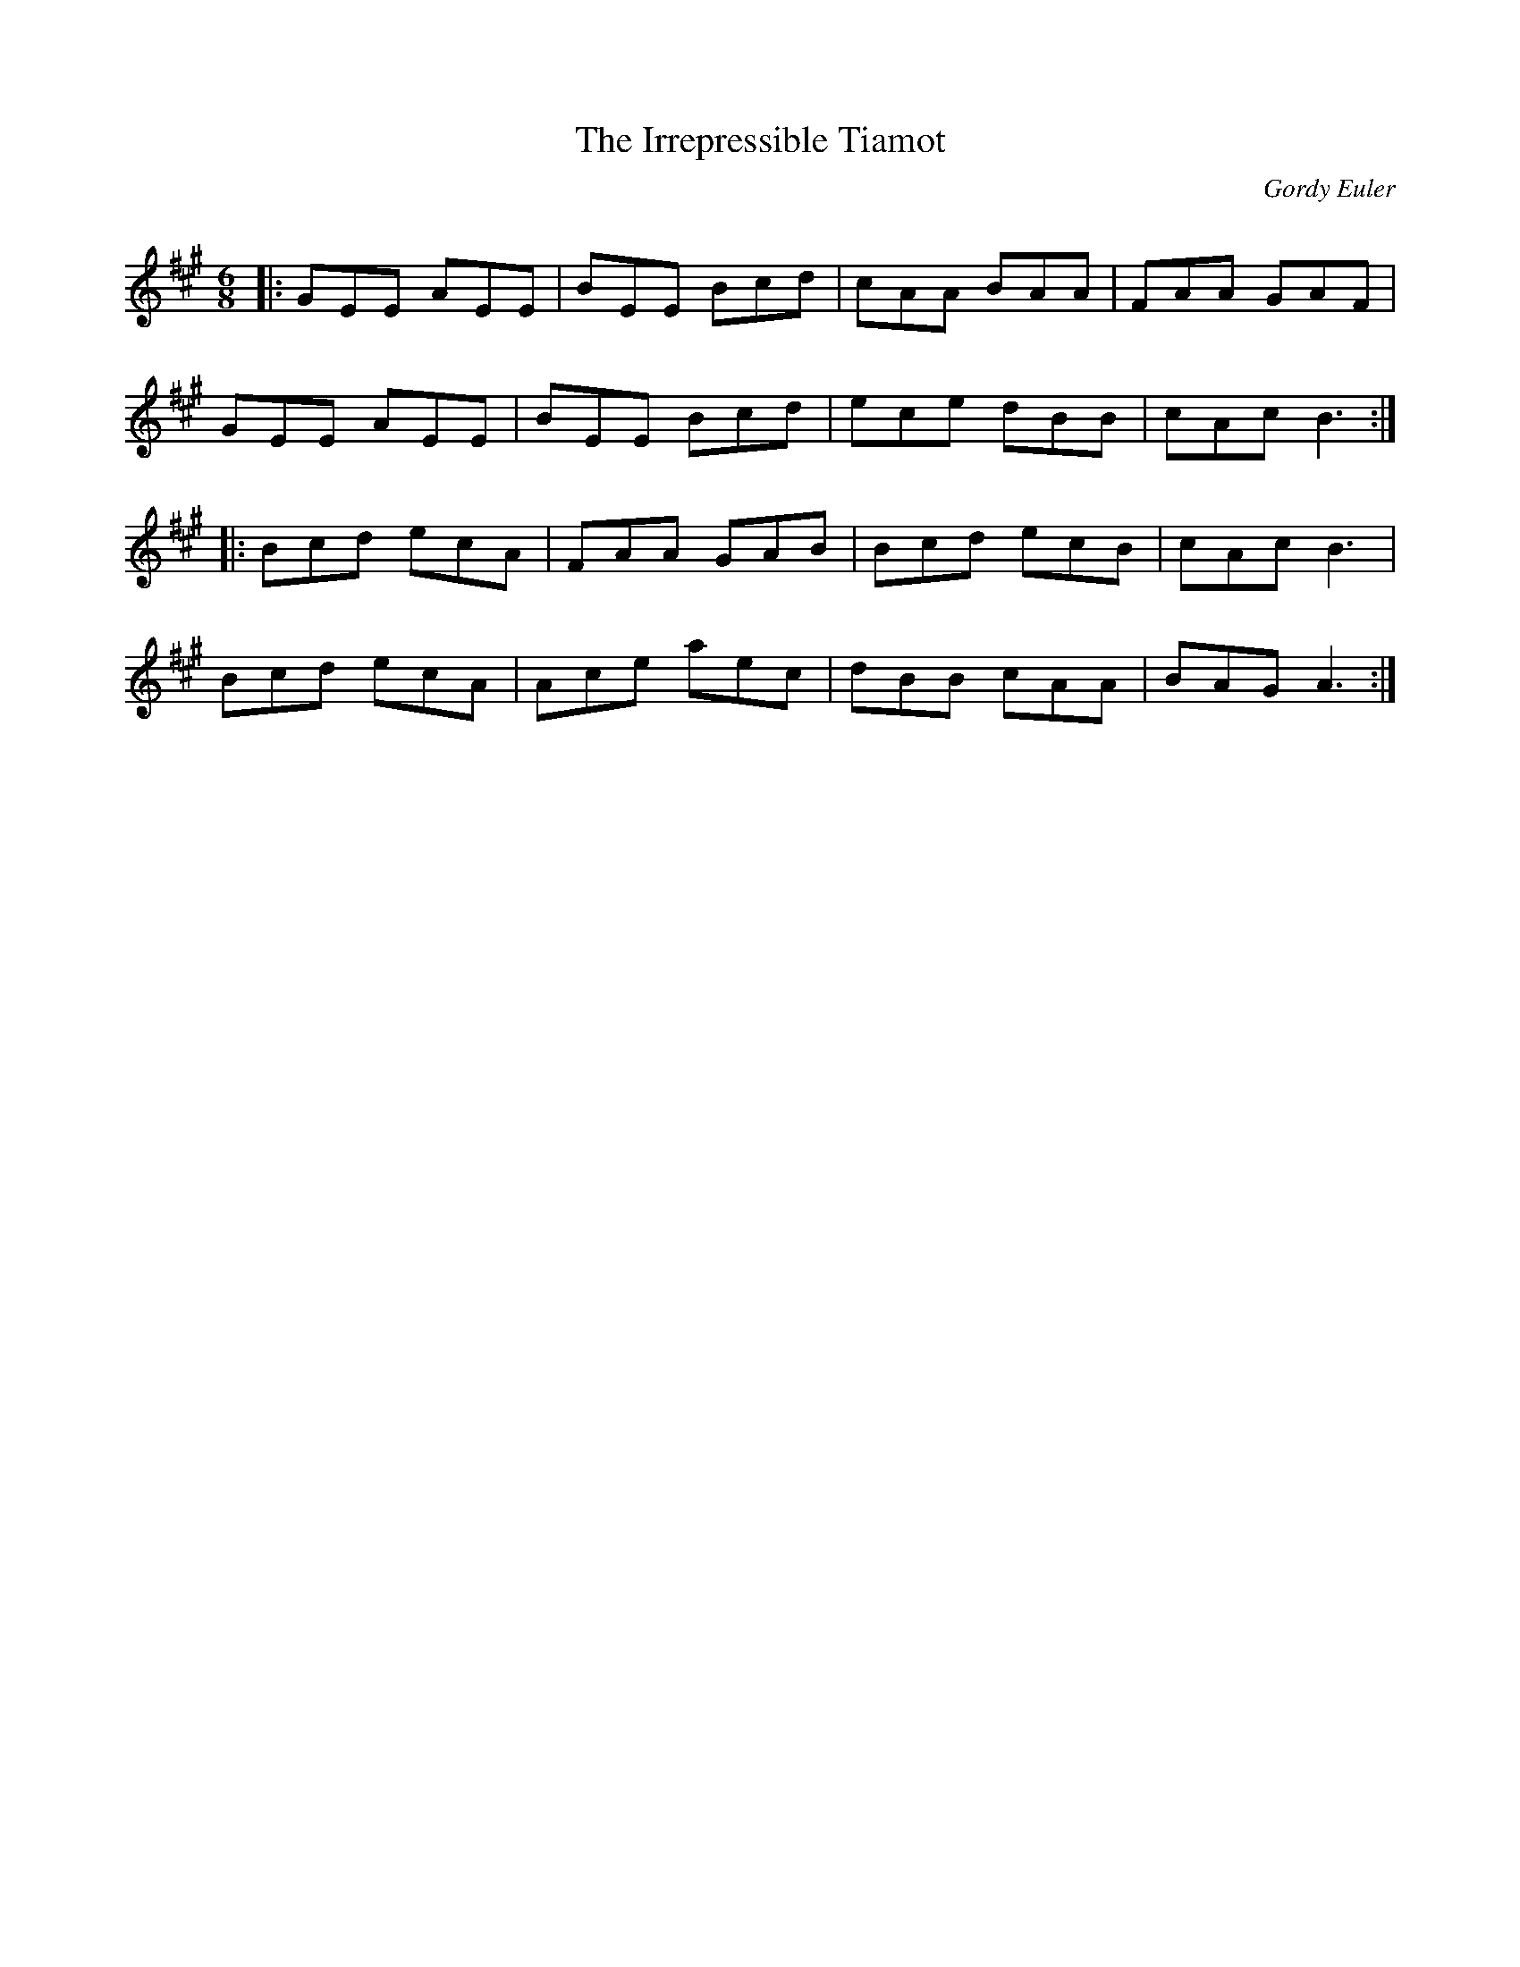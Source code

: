 X:1
T: The Irrepressible Tiamot
C:Gordy Euler
R:Jig
Q: 180
K:A
M:6/8
L:1/16
|:G2E2E2 A2E2E2|B2E2E2 B2c2d2|c2A2A2 B2A2A2|F2A2A2 G2A2F2|
G2E2E2 A2E2E2|B2E2E2 B2c2d2|e2c2e2 d2B2B2|c2A2c2 B6:|
|:B2c2d2 e2c2A2|F2A2A2 G2A2B2|B2c2d2 e2c2B2|c2A2c2 B6|
B2c2d2 e2c2A2|A2c2e2 a2e2c2|d2B2B2 c2A2A2|B2A2G2 A6:|
